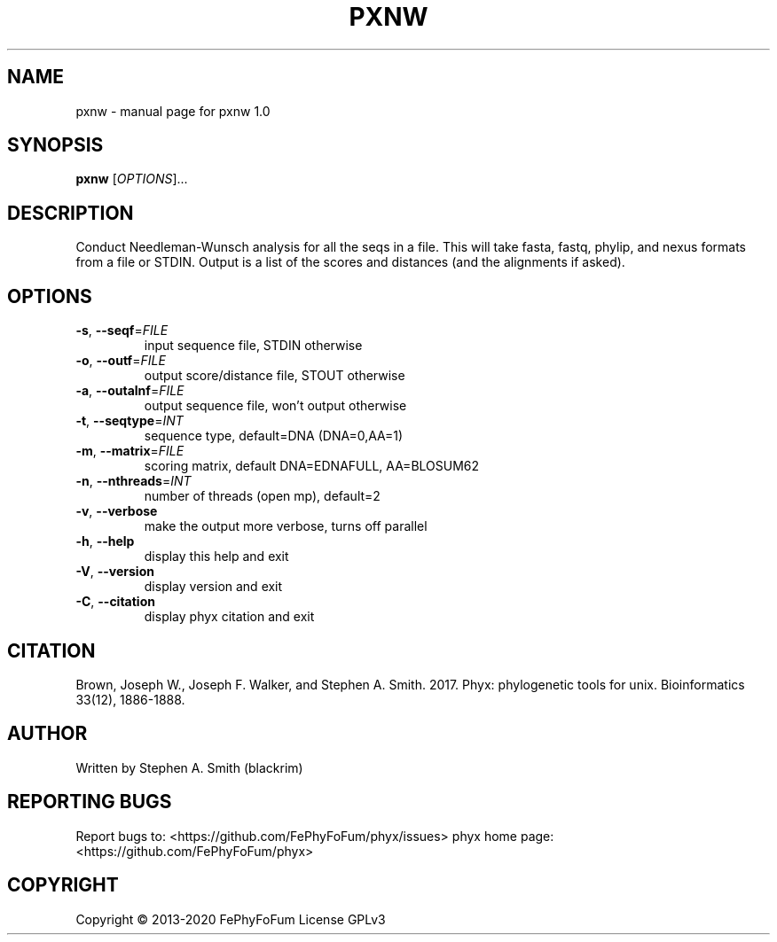 .\" DO NOT MODIFY THIS FILE!  It was generated by help2man 1.47.6.
.TH PXNW "1" "December 2019" "pxnw 1.0" "User Commands"
.SH NAME
pxnw \- manual page for pxnw 1.0
.SH SYNOPSIS
.B pxnw
[\fI\,OPTIONS\/\fR]...
.SH DESCRIPTION
Conduct Needleman\-Wunsch analysis for all the seqs in a file.
This will take fasta, fastq, phylip, and nexus formats from a file or STDIN.
Output is a list of the scores and distances (and the alignments if asked).
.SH OPTIONS
.TP
\fB\-s\fR, \fB\-\-seqf\fR=\fI\,FILE\/\fR
input sequence file, STDIN otherwise
.TP
\fB\-o\fR, \fB\-\-outf\fR=\fI\,FILE\/\fR
output score/distance file, STOUT otherwise
.TP
\fB\-a\fR, \fB\-\-outalnf\fR=\fI\,FILE\/\fR
output sequence file, won't output otherwise
.TP
\fB\-t\fR, \fB\-\-seqtype\fR=\fI\,INT\/\fR
sequence type, default=DNA (DNA=0,AA=1)
.TP
\fB\-m\fR, \fB\-\-matrix\fR=\fI\,FILE\/\fR
scoring matrix, default DNA=EDNAFULL, AA=BLOSUM62
.TP
\fB\-n\fR, \fB\-\-nthreads\fR=\fI\,INT\/\fR
number of threads (open mp), default=2
.TP
\fB\-v\fR, \fB\-\-verbose\fR
make the output more verbose, turns off parallel
.TP
\fB\-h\fR, \fB\-\-help\fR
display this help and exit
.TP
\fB\-V\fR, \fB\-\-version\fR
display version and exit
.TP
\fB\-C\fR, \fB\-\-citation\fR
display phyx citation and exit
.SH CITATION
Brown, Joseph W., Joseph F. Walker, and Stephen A. Smith. 2017. Phyx: phylogenetic tools for unix. Bioinformatics 33(12), 1886-1888.
.SH AUTHOR
Written by Stephen A. Smith (blackrim)
.SH "REPORTING BUGS"
Report bugs to: <https://github.com/FePhyFoFum/phyx/issues>
phyx home page: <https://github.com/FePhyFoFum/phyx>
.SH COPYRIGHT
Copyright \(co 2013\-2020 FePhyFoFum
License GPLv3
